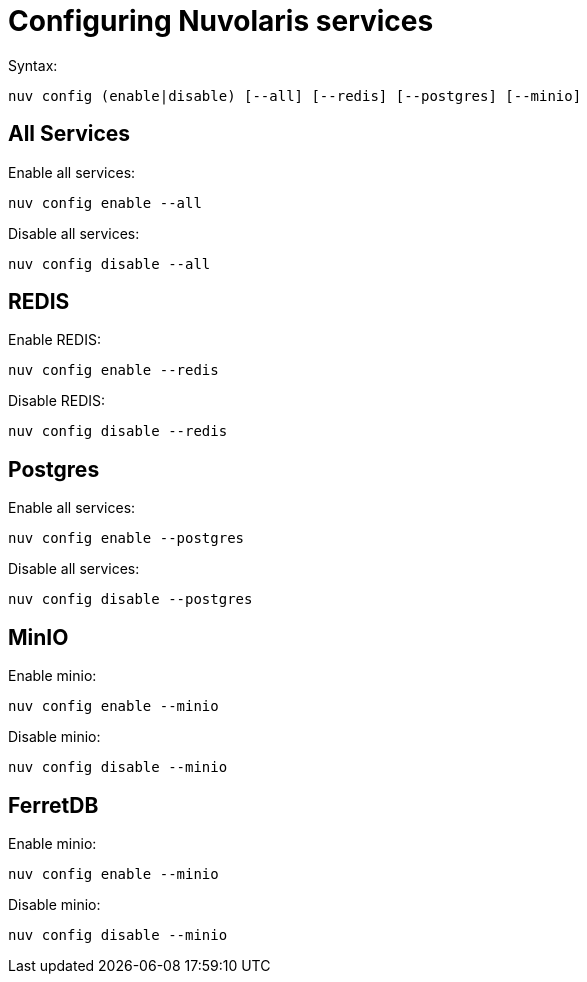 = Configuring Nuvolaris services




Syntax:

----
nuv config (enable|disable) [--all] [--redis] [--postgres] [--minio]
----

== All Services

Enable all services:

----
nuv config enable --all
----

Disable all services:

----
nuv config disable --all
----

[#redis]
== REDIS

Enable REDIS:

----
nuv config enable --redis
----

Disable REDIS:

----
nuv config disable --redis
----


[#postgres]
== Postgres

Enable all services:

----
nuv config enable --postgres
----

Disable all services:

----
nuv config disable --postgres
----


[#minio]
== MinIO

Enable minio:

----
nuv config enable --minio
----

Disable minio:

----
nuv config disable --minio
----

[#ferretdb]
== FerretDB

Enable minio:

----
nuv config enable --minio
----

Disable minio:

----
nuv config disable --minio
----




